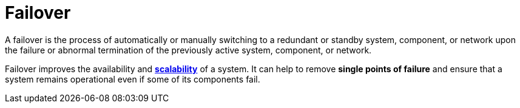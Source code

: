 = Failover

// TODO: https://www.druva.com/glossary/what-is-a-failover-definition-and-related-faqs

A failover is the process of automatically or manually switching to a redundant or standby system, component, or network upon the failure or abnormal termination of the previously active system, component, or network.

Failover improves the availability and *link:./scalability.adoc[scalability]* of a system. It can help to remove *single points of failure* and ensure that a system remains operational even if some of its components fail.

////

Failover is the answer to failure.

When a node crashes or a zone goes dark, what takes over? This is the essence of failover.

Failover is your solution to the problem: *how to keep the service running when a critical component fails?*

Failover requires *[redundancy]*, which is about having backup instances that can step in without user impact. To avoid downtime, you keep standby services online.

Failover + redundancy = availability.

Failover strategies are not about preventing failure, rather they are about preemptively preparing for failure.

== Failover patterns

There are two main patterns for implementing failover:

* *Active-Active Failover*: All instances are live and share the load.
* *Active-Passive Failover*: One instance handles traffic, but others are on standby.

The choice between the two effects everything: *latency*, *cost*, *availability*, and *operational complexity*.

=== Active-Active Failover

In an *active-active failover* setup, all nodes are live and actively serve requests. They share traffic through a load balancer or service mesh. If one node fails, the others continue operating – no warm-up, no hand-off.

This pattern gives you *high availability* and *high throughput*, but comes at the cost of *complex coordination*:

* You need *consistent state* across nodes, or *idempotent operations* if state sync lags.
* Your load balancer must detect unhealthy nodes and remove them from rotation fast.
* If nodes write to shared resources (like a DB), ensure *concurrency safety* and *conflict handling*.

Pros:

* No downtime on node failure.
* Scales horizontally under load.
* Better resource utilization.

Cons:

* Requires robust load balancing.
* Harder to manage stateful workloads.
* Can mask underlying issues due to redundancy.

USe when you need *zero-downtime* failover and your service can tolerate or handle *eventual consistency* between nodes. Ideal for stateless APIs, edge services, and front-door layers.

Take into account this pattern maximizes uptime and capacity, but you’re also paying for that uptime 24/7.

=== Active-Passive Failover

In an active-passive setup, only one node serves requests. (There may actually be multiple actives, but to simplify the illustration we'll assume there's just one.) One or more standby nodes remain idle until the active fails, then a failover mechanism promotes a standby to become the new active.

This pattern favors simplicity and consistency over speed of recovery.

But failover isn't instant. Depending on the detection and promotion logic (manual, TNS TTL, heartneat monitoring, etc.) recovery can take seconds to minutes. During that time, the service is unavailable.

Pros:

* Simple to wrap your head around.
* Easier to implement for stateful systems.
* Reduced risk of data conflicts.

Cons:

* Downtime during failover.
* Backup node is underutilized.
* Potential for data loss if replication lags.

Use when failover speed is less critical than data correctness and operational simplicity. Common in primary-standby databases, DR setups, and tightly-coupled monoliths.

=== Hybrid active-passive failover

You don't always have to choose between *fully active* or *fully idle* systems.

A hybrid model combines multiple active nodes with one or more passive backups. For example, two nodes actively serve traffic, and a third is passive, reduce to takeover if either fails.

This setup gives you the throughout and fault tolerance of active-active, but with lowe cost and simpler coordination, because not every node is participating at all times.

You've got:

* Redundancy from the passive instance.
* Load distribution across the active ones.
* Faster failover than cold standby.
* Lower cost than scaling all nodes equally.

Pros:

* Load is shared across fewer active nodes → less infra cost.
* Passive node offers quick recovery without full duplication.
* Easier to understand than full active-active with N nodes.

Cons:

* Still requires sync between active and passive.
* Uneven load may bottleneck if one active fails.
* Failover logic must detect and rebalance.

Cost consideration:

* Lower than full active-active.
* Better utilization than pure passive.
* Scales better as demand grows.

Use when you want to reduce infra spend while maintaining high availability and good performance. Ideal for medium-scale services where failover speed matters, but cost discipline is required.

////
